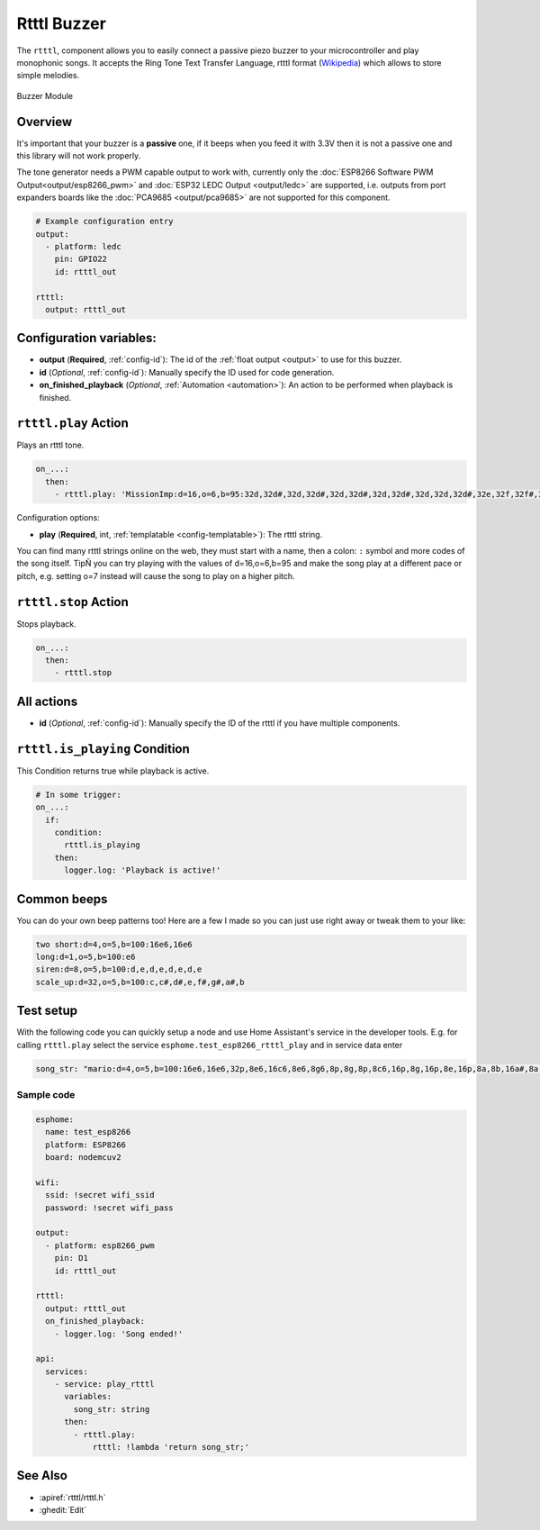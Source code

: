 Rtttl Buzzer
============

.. seo::
    :description: Instructions for setting up a buzzer to play tones and rtttl songs with ESPHome.
    :image: crosshair-gps.png

The ``rtttl``, component allows you to easily connect a passive piezo buzzer to your microcontroller
and play monophonic songs. It accepts the Ring Tone Text Transfer Language, rtttl format (`Wikipedia
<https://en.wikipedia.org/wiki/Ring_Tone_Transfer_Language>`__) which allows to store simple melodies.

.. figure:: images/buzzer.jpg
    :align: center
    :width: 50.0%

    Buzzer Module

Overview
--------

It's important that your buzzer is a **passive** one, if it beeps when you feed it with 3.3V then it is not
a passive one and this library will not work properly.

The tone generator needs a PWM capable output to work with, currently only the
:doc:`ESP8266 Software PWM Output<output/esp8266_pwm>` and
:doc:`ESP32 LEDC Output <output/ledc>` are supported, i.e. outputs from port expanders boards like the
:doc:`PCA9685 <output/pca9685>` are not supported for this component.

.. code-block:: yaml

    # Example configuration entry
    output:
      - platform: ledc
        pin: GPIO22
        id: rtttl_out

    rtttl:
      output: rtttl_out

Configuration variables:
------------------------

- **output** (**Required**, :ref:`config-id`): The id of the :ref:`float output <output>` to use for
  this buzzer.
- **id** (*Optional*, :ref:`config-id`): Manually specify the ID used for code generation.
- **on_finished_playback** (*Optional*, :ref:`Automation <automation>`): An action to be
  performed when playback is finished.


``rtttl.play`` Action
---------------------

Plays an rtttl tone.

.. code-block:: yaml

    on_...:
      then:
        - rtttl.play: 'MissionImp:d=16,o=6,b=95:32d,32d#,32d,32d#,32d,32d#,32d,32d#,32d,32d,32d#,32e,32f,32f#,32g,g,8p,g,8p,a#,p,c7,p,g,8p,g,8p,f,p,f#,p,g,8p,g,8p,a#,p,c7,p,g,8p,g,8p,f,p,f#,p,a#,g,2d,32p,a#,g,2c#,32p,a#,g,2c,a#5,8c,2p,32p,a#5,g5,2f#,32p,a#5,g5,2f,32p,a#5,g5,2e,d#,8d'

Configuration options:

- **play** (**Required**, int, :ref:`templatable <config-templatable>`): The rtttl string.

You can find many rtttl strings online on the web, they must start with a name, then a colon: ``:`` symbol
and more codes of the song itself. TipÑ you can try playing with the values of d=16,o=6,b=95 and make the
song play at a different pace or pitch, e.g. setting o=7 instead will cause the song to play on a higher pitch.


``rtttl.stop`` Action
---------------------

Stops playback.

.. code-block:: yaml

    on_...:
      then:
        - rtttl.stop

All actions
-----------

- **id** (*Optional*, :ref:`config-id`): Manually specify the ID of the rtttl if you have multiple components.

``rtttl.is_playing`` Condition
------------------------------

This Condition returns true while playback is active.

.. code-block:: yaml

    # In some trigger:
    on_...:
      if:
        condition:
          rtttl.is_playing
        then:
          logger.log: 'Playback is active!'


Common beeps
------------

You can do your own beep patterns too! Here are a few I made so you can just use right away or tweak them to your
like:

.. code-block:: yaml

    two short:d=4,o=5,b=100:16e6,16e6
    long:d=1,o=5,b=100:e6
    siren:d=8,o=5,b=100:d,e,d,e,d,e,d,e
    scale_up:d=32,o=5,b=100:c,c#,d#,e,f#,g#,a#,b


Test setup
----------

With the following code you can quickly setup a node and use Home Assistant's service in the developer tools.
E.g. for calling ``rtttl.play`` select the service ``esphome.test_esp8266_rtttl_play`` and in service data enter

.. code-block:: yaml

    song_str: "mario:d=4,o=5,b=100:16e6,16e6,32p,8e6,16c6,8e6,8g6,8p,8g,8p,8c6,16p,8g,16p,8e,16p,8a,8b,16a#,8a,16g.,16e6,16g6,8a6,16f6,8g6,8e6,16c6,16d6,8b,16p,8c6,16p,8g,16p,8e,16p,8a,8b,16a#,8a,16g.,16e6,16g6,8a6,16f6,8g6,8e6,16c6,16d6,8b,8p,16g6,16f#6,16f6,16d#6,16p,16e6,16p,16g#,16a,16c6,16p,16a,16c6,16d6,8p,16g6,16f#6,16f6,16d#6,16p,16e6,16p,16c7,16p,16c7,16c7,p,16g6,16f#6,16f6,16d#6,16p,16e6,16p,16g#,16a,16c6,16p,16a,16c6,16d6,8p,16d#6,8p,16d6,8p,16c6"

Sample code
***********

.. code-block:: yaml

    esphome:
      name: test_esp8266
      platform: ESP8266
      board: nodemcuv2

    wifi:
      ssid: !secret wifi_ssid
      password: !secret wifi_pass

    output:
      - platform: esp8266_pwm
        pin: D1
        id: rtttl_out

    rtttl:
      output: rtttl_out
      on_finished_playback:
        - logger.log: 'Song ended!'

    api:
      services:
        - service: play_rtttl
          variables:
            song_str: string
          then:
            - rtttl.play:
                rtttl: !lambda 'return song_str;'

See Also
--------

- :apiref:`rtttl/rtttl.h`
- :ghedit:`Edit`
